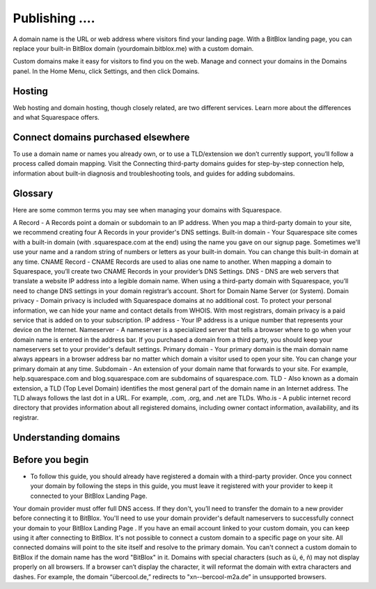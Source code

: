 =======
Publishing ....
=======

A domain name is the URL or web address where visitors find your landing page. With a BitBlox landing page, you can replace your built-in BitBlox domain (yourdomain.bitblox.me) with a custom domain.

Custom domains make it easy for visitors to find you on the web. Manage and connect your domains in the Domains panel. In the Home Menu, click Settings, and then click Domains.


Hosting
-----

Web hosting and domain hosting, though closely related, are two different services. Learn more about the differences and what Squarespace offers.


Connect domains purchased elsewhere
-----

To use a domain name or names you already own, or to use a TLD/extension we don’t currently support, you’ll follow a process called domain mapping. Visit the Connecting third-party domains guides for step-by-step connection help, information about built-in diagnosis and troubleshooting tools, and guides for adding subdomains.


Glossary
-----

Here are some common terms you may see when managing your domains with Squarespace.

A Record - A Records point a domain or subdomain to an IP address. When you map a third-party domain to your site, we recommend creating four A Records in your provider's DNS settings.
Built-in domain - Your Squarespace site comes with a built-in domain (with .squarespace.com at the end) using the name you gave on our signup page. Sometimes we'll use your name and a random string of numbers or letters as your built-in domain. You can change this built-in domain at any time.
CNAME Record - CNAME Records are used to alias one name to another. When mapping a domain to Squarespace, you’ll create two CNAME Records in your provider’s DNS Settings.
DNS - DNS are web servers that translate a website IP address into a legible domain name. When using a third-party domain with Squarespace, you’ll need to change DNS settings in your domain registrar’s account. Short for Domain Name Server (or System).
Domain privacy - Domain privacy is included with Squarespace domains at no additional cost. To protect your personal information, we can hide your name and contact details from WHOIS. With most registrars, domain privacy is a paid service that is added on to your subscription.
IP address - Your IP address is a unique number that represents your device on the Internet.
Nameserver - A nameserver is a specialized server that tells a browser where to go when your domain name is entered in the address bar. If you purchased a domain from a third party, you should keep your nameservers set to your provider's default settings.
Primary domain - Your primary domain is the main domain name always appears in a browser address bar no matter which domain a visitor used to open your site. You can change your primary domain at any time.
Subdomain - An extension of your domain name that forwards to your site. For example, help.squarespace.com and blog.squarespace.com are subdomains of squarespace.com.
TLD - Also known as a domain extension, a TLD (Top Level Domain) identifies the most general part of the domain name in an Internet address. The TLD always follows the last dot in a URL. For example, .com, .org, and .net are TLDs.
Who.is - A public internet record directory that provides information about all registered domains, including owner contact information, availability, and its registrar.


Understanding domains
-----


Before you begin
-----

* To follow this guide, you should already have registered a domain with a third-party provider. Once you connect your domain by following the steps in this guide, you must leave it registered with your provider to keep it connected to your BitBlox Landing Page.
Your domain provider must offer full DNS access. If they don't, you’ll need to transfer the domain to a new provider before connecting it to BitBlox.
You'll need to use your domain provider's default nameservers to successfully connect your domain to your BitBlox Landing Page .
If you have an email account linked to your custom domain, you can keep using it after connecting to BitBlox.
It's not possible to connect a custom domain to a specific page on your site. All connected domains will point to the site itself and resolve to the primary domain.
You can't connect a custom domain to BitBlox if the domain name has the word "BitBlox" in it.
Domains with special characters (such as ü, é, ñ) may not display properly on all browsers. If a browser can’t display the character, it will reformat the domain with extra characters and dashes. For example, the domain “übercool.de,” redirects to "xn--bercool-m2a.de” in unsupported browsers.
